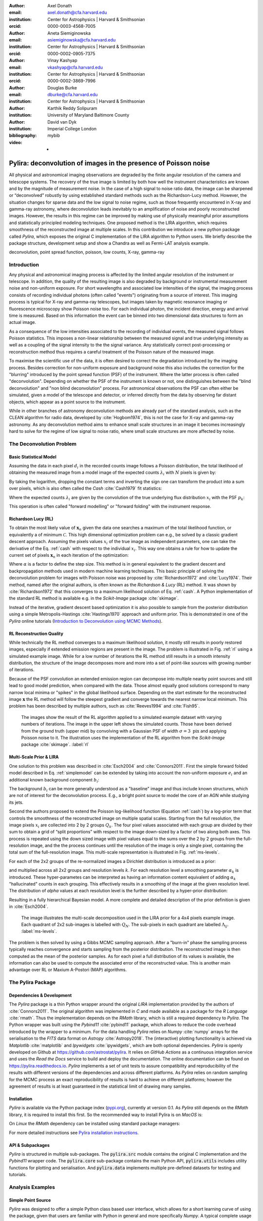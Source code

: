 :author: Axel Donath
:email: axel.donath@cfa.harvard.edu
:institution: Center for Astrophysics | Harvard & Smithsonian
:orcid: 0000-0003-4568-7005

:author: Aneta Siemiginowska
:email: asiemiginowska@cfa.harvard.edu
:institution: Center for Astrophysics | Harvard & Smithsonian
:orcid: 0000-0002-0905-7375

:author: Vinay Kashyap
:email: vkashyap@cfa.harvard.edu
:institution: Center for Astrophysics | Harvard & Smithsonian
:orcid: 0000-0002-3869-7996

:author: Douglas Burke
:email: dburke@cfa.harvard.edu
:institution: Center for Astrophysics | Harvard & Smithsonian

:author: Karthik Reddy Solipuram
:institution: University of Maryland Baltimore County

:author: David van Dyk
:institution: Imperial College London

:bibliography: mybib

:video: -

----------------------------------------------------------------
Pylira: deconvolution of images in the presence of Poisson noise
----------------------------------------------------------------

.. class:: abstract

    All physical and astronomical imaging observations are degraded by the finite angular
    resolution of the camera and telescope systems. The recovery of the true image is limited by
    both how well the instrument characteristics are known and by the magnitude of measurement noise.
    In the case of a high signal to noise ratio data, the image can be sharpened or “deconvolved” robustly
    by using established standard methods such as the Richardson-Lucy method. However, the situation changes
    for sparse data and the low signal to noise regime, such as those frequently encountered in
    X-ray and gamma-ray astronomy, where deconvolution leads inevitably to an amplification
    of noise and poorly reconstructed images. However, the results in this regime can be improved
    by making use of physically meaningful prior assumptions and statistically principled
    modeling techniques. One proposed method is the LIRA algorithm, which
    requires smoothness of the reconstructed image at multiple scales. In this contribution we
    introduce a new python package called *Pylira*, which exposes the original C implementation
    of the LIRA algorithm to Python users. We briefly describe the package structure, development
    setup and show a Chandra as well as Fermi-LAT analysis example.



.. class:: keywords

   deconvolution, point spread function, poisson, low counts, X-ray, gamma-ray

Introduction
------------
Any physical and astronomical imaging process is affected by the limited
angular resolution of the instrument or telescope. In addition, the quality
of the resulting image is also degraded by background or instrumental
measurement noise and non-uniform exposure.
For short wavelengths and associated low intensities
of the signal, the imaging process consists of recording individual photons
(often called "events") originating from a source of interest.
This imaging process is typical for X-ray and gamma-ray telescopes,
but images taken by magnetic resonance imaging or fluorescence microscopy
show Poisson noise too.
For each individual photon, the incident direction, energy
and arrival time is measured. Based on this information the
event can be binned into two dimensional data structures to
form an actual image.

As a consequence of the low intensities associated to the recording of individual events,
the measured signal follows Poisson statistics. This imposes
a non-linear relationship between the measured signal and true
underlying intensity as well as a coupling of the signal intensity
to the the signal variance. Any statistically correct post-processing
or reconstruction method thus requires a careful treatment of
the Poisson nature of the measured image.

To maximise the scientific use of the data, it is often desired
to correct the degradation introduced by the imaging process.
Besides correction for non-uniform exposure and background
noise this also includes the correction for the "blurring"
introduced by the point spread function (PSF) of the
instrument. Where the latter process is often called "deconvolution".
Depending on whether the PSF of the instrument is known or not,
one distinguishes between the "blind deconvolution" and
"non blind deconvolution" process. For astronomical
observations the PSF can often either be
simulated, given a model of the telescope and detector, or inferred
directly from the data by observing far distant objects,
which appear as a point source to the instrument.

While in other branches of astronomy deconvolution methods are already part
of the standard analysis, such as the CLEAN algorithm for radio data, developed
by :cite:`Hogbom1974`, this
is not the case for X-ray and gamma-ray astronomy. As any deconvolution method
aims to enhance small scale structures in an image it becomes increasingly
hard to solve for the regime of low signal to noise ratio, where small
scale structures are more affected by noise.


The Deconvolution Problem
-------------------------

Basic Statistical Model
+++++++++++++++++++++++
Assuming the data in each pixel :math:`d_i` in the recorded counts image
follows a Poisson distribution, the total likelihood of obtaining the
measured image from a model image of the expected counts :math:`\lambda_i` with
:math:`N` pixels is given by:

.. math::
   :label: poisson

   \mathcal{L}\left( \mathbf{d} | \mathbf{\lambda} \right) = \prod_i^N \frac{{e^{ - d_i } \lambda_i ^ {d_i}}}{{d_i!}}

By taking the logarithm, dropping the constant terms and inverting the sign one can transform the
product into a sum over pixels, which is also often called the *Cash* :cite:`Cash1979`
fit statistics:

.. math::
   :label: cash

   \mathcal{C}\left(\mathbf{\lambda} | \mathbf{d} \right) = \sum_i^N (\lambda_i - d_i \log{\lambda_i})

Where the expected counts :math:`\lambda_i` are given by the convolution of the true underlying
flux distribution :math:`x_i` with the PSF :math:`p_k`:

.. math::
   :label: simplemodel

   \lambda_i = \sum_k x_i p_{i - k}

This operation is often called "forward modelling" or "forward folding" with the instrument response.

Richardson Lucy (RL)
++++++++++++++++++++
To obtain the most likely value of :math:`\mathbf{x}_n` given the data one searches a maximum of the total likelihood
function, or equivalently a of minimum :math:`\mathcal{C}`. This high dimensional optimization problem
can e.g., be solved by a classic gradient descent approach. Assuming the pixels values :math:`x_i`
of the true image as independent parameters, one can take the derivative of the Eq.  :ref:`cash`
with respect to the individual :math:`x_i`. This way one obtains a rule for how to update the
current set of pixels :math:`\mathbf{x}_n` in each iteration of the optimization:

.. math::
   :label: rl

   \mathbf{x}_{n + 1}  = \mathbf{x}_{n} -\alpha \cdot \frac{\partial \mathcal{C}\left( \mathbf{d} | \mathbf{x} \right)}{\partial x_i}

Where :math:`\alpha` is a factor to define the step size. This method is in general
equivalent to the gradient descent and backpropagation methods used in modern machine
learning techniques. This basic principle of solving the deconvolution problem for
images with Poisson noise was proposed by :cite:`Richardson1972` and :cite:`Lucy1974`.
Their method, named after the original authors, is often known as the *Richardson & Lucy* (RL)
method. It was shown by :cite:`Richardson1972` that this converges to a maximum
likelihood solution of Eq. :ref:`cash`. A Python implementation of the standard RL method
is available e.g. in the `Scikit-Image` package :cite:`skimage`.

Instead of the iterative, gradient descent based optimization it is also possible to sample from
the posterior distribution using a simple Metropolis-Hastings :cite:`Hastings1970` approach and uniform
prior. This is demonstrated in one of the *Pylira* online tutorials (`Introduction to Deconvolution using MCMC Methods <https://pylira.readthedocs.io/en/latest/pylira/user/tutorials/notebooks/mcmc-deconvolution-intro.html>`__).


RL Reconstruction Quality
+++++++++++++++++++++++++
While technically the RL method converges to a maximum likelihood solution, it mostly
still results in poorly restored images, especially if extended emission regions are
present in the image. The problem is illustrated in Fig. :ref:`rl` using
a simulated example image. While for a low number of iterations the RL method
still results in a smooth intensity distribution, the structure of the image
decomposes more and more into a set of point-like sources with growing number
of iterations.

Because of the PSF convolution an extended emission region
can decompose into multiple nearby point sources and still lead to good model prediction,
when compared with the data. Those almost equally good solutions correspond
to many narrow local minima or "spikes" in the global likelihood surface. Depending
on the start estimate for the reconstructed image :math:`\mathbf{x}` the RL method will follow
the steepest gradient and converge towards the nearest narrow local minimum.
This problem has been described by multiple authors, such as :cite:`Reeves1994`
and :cite:`Fish95`.


.. figure:: images/richardson-lucy.png
   :scale: 90%
   :figclass: bht

   The images show the result of the RL algorithm applied to a simulated example dataset
   with varying numbers of iterations. The image in the upper left shows the simulated
   counts. Those have been derived from the ground truth (upper mid) by convolving with
   a Gaussian PSF of width :math:`\sigma=3~\mathrm{pix}` and applying Poisson noise to
   it. The illustration uses the implementation of the RL algorithm from the `Scikit-Image`
   package :cite:`skimage`.  :label:`rl`


Multi-Scale Prior & LIRA
++++++++++++++++++++++++
One solution to this problem was described in :cite:`Esch2004`
and :cite:`Connors2011`. First the simple forward folded model described
in Eq. :ref:`simplemodel` can be extended by taking into account the
non-uniform exposure :math:`e_i` and an additional known
background component :math:`b_i`:

.. math::
   :label: model

   \lambda_i = \sum_k \left( e_i \cdot (x_i + b_i) \right) p_{i - k}

The background :math:`b_i` can be more generally understood
as a "baseline" image and thus include known structures,
which are not of interest for the deconvolution process.
E.g., a bright point source to model the core of an AGN
while studying its jets.


Second the authors proposed to extend the Poisson log-likelihood
function (Equation :ref:`cash`) by a log-prior term that controls the
smoothness of the reconstructed image on multiple spatial scales.
Starting from the full resolution, the image pixels :math:`x_i` are collected
into 2 by 2 groups :math:`Q_k`. The four pixel values associated with each group
are divided by their sum to obtain a grid of “split proportions”
with respect to the image down-sized by a factor of two along both
axes. This process is repeated using the down sized image with pixel
values equal to the sums over the 2 by 2 groups from the full-resolution
image, and the the process continues until the resolution of the image
is only a single pixel, containing the total sum of the full-resolution
image. This multi-scale representation is illustrated in Fig. :ref:`ms-levels`.

For each of the 2x2 groups of the re-normalized images
a Dirichlet distribution is introduced as a prior:

.. math::
   :label: dirichlet

    \phi_k \propto \mathrm{Dirichlet}(\alpha_k, \alpha_k, \alpha_k, \alpha_k)

and multiplied across all 2x2 groups and resolution levels :math:`k`.
For each resolution level a smoothing parameter :math:`\alpha_k` is introduced.
These hyper-parametes can be interpreted as having an information
content equivalent of adding :math:`\alpha_k` "hallucinated" counts
in each grouping. This effectively results in a smoothing
of the image at the given resolution level. The distribution
of `\alpha` values at each resolution level is the further described
by a hyper-prior distribution:

.. math::
   :label: hyperprior

    p(\alpha_k) = \exp{(-\delta \alpha^3 / 3)}

Resulting in a fully hierarchical Bayesian model. A more complete and
detailed description of the prior definition is given in :cite:`Esch2004`.


.. figure:: images/ms-levels.png
   :scale: 80%
   :figclass: bht

   The image illustrates the multi-scale decomposition used in the LIRA prior for
   a 4x4 pixels example image. Each quadrant of 2x2 sub-images is labelled with
   :math:`Q_N`. The sub-pixels in each quadrant are labelled :math:`\Lambda_{ij}`.
   :label:`ms-levels`.

The problem is then solved by using a Gibbs MCMC sampling approach.
After a "burn-in" phase the sampling
process typically reaches convergence and starts sampling from the
posterior distribution. The reconstructed image is then computed as the mean of the
posterior samples. As for each pixel a full distribution of its values is available,
the information can also be used to compute the associated error of the reconstructed
value. This is another main advantage over RL or Maxium A-Postori (MAP) algorithms.


The Pylira Package
------------------

Dependencies & Development
++++++++++++++++++++++++++

The *Pylira* package is a thin Python wrapper around the original *LIRA* implementation provided by
the authors of :cite:`Connors2011`. The original algorithm was implemented in *C* and made available
as a package for the *R Language* :cite:`rmath`. Thus the implementation depends on the *RMath* library,
which is still a required dependency to *Pylira*.
The Python wrapper was built using the *Pybind11* :cite:`pybind11` package, which allows to reduce
the code overhead introduced by the wrapper to a minimum. For the data handling *Pylira*
relies on *Numpy* :cite:`numpy` arrays for the serialisation to the *FITS*  data format
on *Astropy* :cite:`Astropy2018`. The (interactive)
plotting functionality is achieved via *Matplotlib* :cite:`matplotlib` and *Ipywidgets* :cite:`ipywidgets`,
which are both optional dependencies. *Pylira* is openly developed on Github  at `https://github.com/astrostat/pylira <https://github.com/astrostat/pylira>`__.
It relies on *GitHub Actions* as a continuous integration service and uses the *Read the Docs* service
to build and deploy the documentation. The online documentation can be found on `https://pylira.readthedocs.io <https://pylira.readthedocs.io>`__.
*Pylira* implements a set of unit tests to assure compatibility and reproducibility of the
results with different versions of the dependencies and across different platforms.
As *Pylira* relies on random sampling for the MCMC process an exact reproducibility
of results is hard to achieve on different platforms; however the agreement of results
is at least guaranteed in the statistical limit of drawing many samples.


Installation
++++++++++++
*Pylira* is available via the Python package index (`pypi.org <https://pypi.org/project/pylira/>`__),
currently at version 0.1. As *Pylira* still depends on the *RMath* library, it is required to install
this first. So the recommended way to install Pylira is on *MacOS* is:

.. code-block:: bash
   :linenos:

    $ brew install r
    $ pip install pylira

On *Linux* the *RMath* dependency can be installed using standard package managers:

.. code-block:: bash
   :linenos:

    $ sudo apt-get install r-base-dev r-base r-mathlib
    $ pip install pylira

For more detailed instructions see `Pylira installation instructions <https://pylira.readthedocs.io/en/latest/pylira/index.html#installation>`__.

API & Subpackages
+++++++++++++++++
*Pylira* is structured in multiple sub-packages. The :code:`pylira.src` module contains the original
C implementation and the *Pybind11* wrapper code. The :code:`pylira.core` sub-package
contains the main Python API, :code:`pylira.utils` includes utility functions for
plotting and serialisation. And :code:`pylira.data` implements multiple pre-defined
datasets for testing and tutorials.


Analysis Examples
-----------------

Simple Point Source
+++++++++++++++++++
*Pylira* was designed to offer a simple Python class based user interface,
which allows for a short learning curve of using the package, given that
users are familiar with Python in general and more specifically *Numpy*.
A typical complete usage example of the *Pylira* package is shown in the
following:


.. code-block:: python
   :linenos:

    import numpy as np
    from pylira import LIRADeconvolver
    from pylira.data import point_source_gauss_psf

    # create example dataset
    data = point_source_gauss_psf()

    # define initial flux image
    data["flux_init"] = data["flux"]

    deconvolve = LIRADeconvolver(
        n_iter_max=3_000,
        n_burn_in=500,
        alpha_init=np.ones(5)
    )

    result = deconvolve.run(data=data)

    # plot pixel traces, result shown in Figure 3
    result.plot_pixel_traces_region(
        center_pix=(16, 16), radius_pix=3
    )

    # plot pixel traces, result shown in Figure 4
    result.plot_parameter_traces()

    # finally serialise the result
    result.write("result.fits")


The main interface is exposed via the :code:`LIRADeconvolver` class, which takes the configuration of
the algorithm on initialisation. Typical configuration parameters include the total number of
iterations :code:`n_iter_max` and the number of "burn-in" iterations, to be excluded from the
posterior mean computation. The data, represented by a simple Python :code:`dict` data structure,
contains a :code:`"counts"`, :code:`"psf"` and optionally :code:`"exposure"` and :code:`"background"` array.
The dataset is then passed to the :code:`LIRADeconvolver.run()` method to execute the deconvolution.
The result is a :code:`LIRADeconvolverResult` object, which features the possibility to write the
result as a *FITS* file, as well as to inspect the result with diagnostic plots. The result of
the computation is shown in the left panel of Fig. :ref:`diagnosis1`.


Diagnostic Plots
++++++++++++++++

.. figure:: images/pylira-diagnosis-pixel.pdf
   :scale: 60%
   :align: center
   :figclass: w

   The curves show the traces of value the pixel of interest for a simulated point source and its neighboring
   pixels (see code example). The image on the left shows the posterior mean. The white circle in the image
   shows the circular region defining the neighboring pixels. The blue line on the right plot shows the trace
   of the pixel of interest. The solid horizontal orange line shows the mean value (excluding burn-in) of the pixel across
   all iterations and the shaded orange area the :math:`1~\sigma` error region. The burn in phase is shown
   in transparent blue and ignored while computing the mean. The shaded gray lines show the traces of the
   neighboring pixels.  :label:`diagnosis1`

To validate the quality of the results *Pylira* provides many built-in diagnostic plots.
One of these diagnostic plot is shown in the right panel of Fig. :ref:`diagnosis1`. The plot shows the
image sampling trace for a single pixel of interest and its surrounding circular region of interest.
This visualisation allows user to asses the stability of a small region in the image
e.g. an astronomical point source during the MCMC sampling process. Due to the correlation with
neighbouring pixels the actual value of a pixel might vary in the sampling process, which appears
as "dips" in the trace of the pixel of interest and anti-correlated "peaks" in the one or mutiple
of the surrounding pixels. In the example a stable state of the pixels of interest
is reached after approximately 1000 iterations. This suggests the number of burn-in iterations, which
were defined beforehand, should be increased.


.. figure:: images/pylira-diagnosis.pdf
   :scale: 70%
   :align: center
   :figclass: w

   The curves show the traces of the log posterior
   value as well as traces of the values of the prior parameter values. The *SmoothingparamN* parameters
   correspond to the smoothing parameters :math:`\alpha_N` per multi-scale level. The solid horizontal orange lines show the mean
   value, the shaded orange area the :math:`1~\sigma` error region. The burn in phase is shown transparent and ignored
   while estimating the mean.  :label:`diagnosis2`

*Pylira* relies on an MCMC sampling approach to sample a series of reconstructed images from the posterior
likelihood defined by Eq. :ref:`cash`. Along with the sampling it marginalises over the smoothing
hyper-parameters and optimizes them in the same process. To diagnose the validity of the results it is
important to visualise the sampling traces of both the sampled images as well as hyper-parameters.

Figure :ref:`diagnosis2` shows another typical diagnostic plot created by the code example above.
In a multi-panel figure user can inspect the traces of the total log-posteriror as well as the
traces of the smoothing parameters. Each panel corresponds to the smoothing hyper parameter
introduced for each level of the multi-scale representation of the reconstructed image.
The figure also shows the mean value along with the :math:`1~\sigma` error
region. In this case the algorithm show stable convergence after a burn-in phase of approximately 200
iterations for the log-posterior as well as all of the multi-scale smoothing parameters.


Astronomical Analysis Examples
++++++++++++++++++++++++++++++

Both in the X-ray as well as gamma-ray regime the Galactic Center is a complex emission
region. It shows point sources, extended sources, as well as underlying diffuse emission and
thus represents a challenge for any astronomical data analysis.

*Chandra* is a spaced based X-ray observatory, which is in operation since 1999. It consists
of nested cylindrical paraboloid and hyperboloid surfaces, which form an imaging optical system
for X-rays. In the focal plane it has multiple instruments for different scientific purposes.
This includes a high resolution camera (HRC) and an Advanced CCD Imaging Spectrometer (ACIS).
The typical angular resolution is 0.5 arcsecond and the covered energy ranges from 0.1 - 10 keV.

Figure :ref:`chandra-gc` shows the result of the *Pylira* algorithm applied to Chandra data
of the Galactic Center region between 0.5 and 7 keV. The PSF was obtained from simulations
using the *simulate_psf* tool from the official Chandra science tools *ciao 4.14* :cite:`Fruscione2006`.
The algorithm achieves both an improved spatial resolution as well as a reduced noise
level and higher contrast of the image in the right panel compared to the unprocessed
counts data shown in the left panel.

.. figure:: images/pylira-chandra-gc.pdf
   :scale: 70%
   :figclass: w

   Pylira applied to Chandra ACIS data of the Galactic Center region, using the observation IDs
   *4684* and *4684*. The image on the left shows the raw observed counts between
   0.5 and 7 keV. The image on the right shows the deconvolved version. The LIRA hyperprior
   values were chosen as *ms\_al\_kap1=1, ms\_al\_kap2=0.02, ms\_al\_kap3=1*.
   No baseline background model was included.  :label:`chandra-gc`

As a second example we use data from the Fermi Large Area Telescope (LAT). The Fermi-LAT
is a satellite-based imaging gamma-ray detector, which covers an energy range
of 20 MeV to >300 GeV. The angular resolution varies strongly with energy and ranges
from 0.1 to >10 degree [#]_.

Figure :ref:`fermi-gc` shows the result of the *Pylira* algorithm applied to Fermi-LAT data
above 1 GeV to the region around the Galactic Center. The PSF
was obtained from simulations using the *gtpsf* tool from the official *Fermitools v2.0.19* :cite:`Fermitools2019`.
First one can see that the algorithm achieves again a considerable improvement of the spatial resolution
compared to the raw counts. It clearly resolves multiple point sources left to the
the bright Galactic Center source.

.. [#] https://www.slac.stanford.edu/exp/glast/groups/canda/lat_Performance.htm


.. figure:: images/pylira-fermi-gc.pdf
   :scale: 70%
   :figclass: w

   Pylira applied to Fermi-LAT data from the Galactic Center region. The image on
   the left shows the raw measured counts between 5 and 1000 GeV. The image on the right
   shows the deconvolved version. The LIRA hyperprior values were chosen as
   *ms\_al\_kap1=1, ms\_al\_kap2=0.02, ms\_al\_kap3=1*. A baseline background model
   was not included.  :label:`fermi-gc`


Summary & Outlook
-----------------
The *Pylira* package provides Python wrappers for the LIRA algorithm. It allows the deconvolution of low-counts data
following Poisson statistics using a Bayesian sampling approach and a multi-scale smoothing prior assumption.
The results can be easily written to FITS files and inspected by plotting the trace of the sampling process.
This allows users to check for general convergence as well as pixel to pixel correlations for selected regions of
interest. The package is openly developed on GitHub and includes tests and documentation, such that it can be
maintained and improved in the future, while ensuring consistency of the results. It comes with multiple built-in
test datasets and explanatory tutorials in the form of Jupyter notebooks. Future plans include the support
for parallelisation or distributed computing, more flexible prior definitions and the
possibility to account for systematic errors on the PSF during the sampling process.

